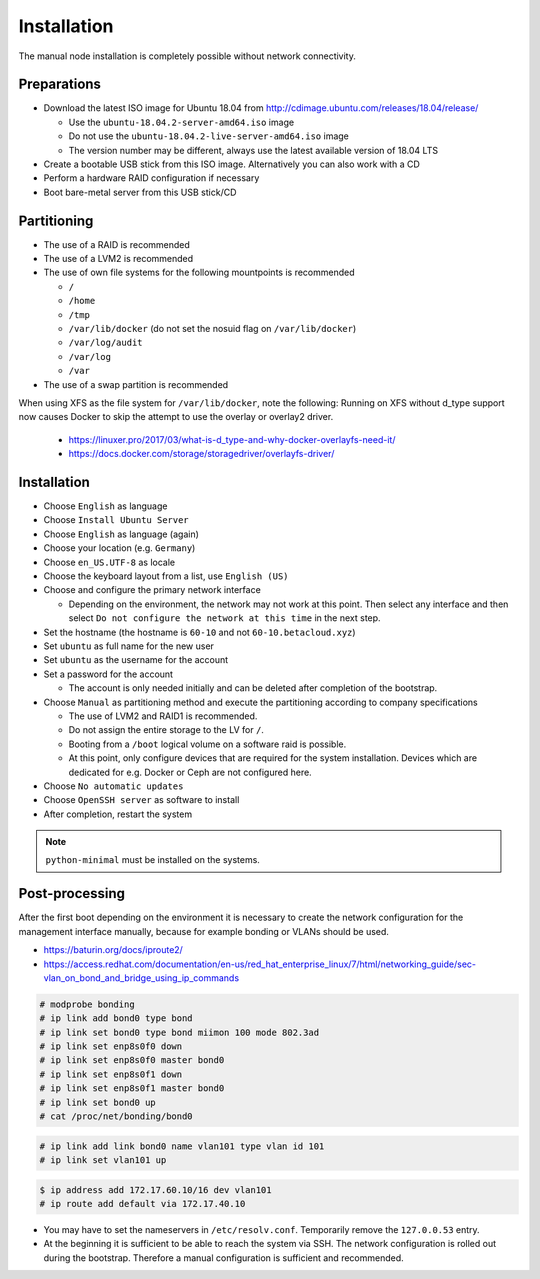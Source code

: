 ============
Installation
============

The manual node installation is completely possible without network connectivity.

Preparations
------------

* Download the latest ISO image for Ubuntu 18.04 from http://cdimage.ubuntu.com/releases/18.04/release/

  * Use the ``ubuntu-18.04.2-server-amd64.iso`` image
  * Do not use the ``ubuntu-18.04.2-live-server-amd64.iso`` image
  * The version number may be different, always use the latest available version of 18.04 LTS

* Create a bootable USB stick from this ISO image. Alternatively you can also work with a CD
* Perform a hardware RAID configuration if necessary
* Boot bare-metal server from this USB stick/CD

Partitioning
------------

* The use of a RAID is recommended
* The use of a LVM2 is recommended
* The use of own file systems for the following mountpoints is recommended

  * ``/``
  * ``/home``
  * ``/tmp``
  * ``/var/lib/docker`` (do not set the nosuid flag on ``/var/lib/docker``)
  * ``/var/log/audit``
  * ``/var/log``
  * ``/var``

* The use of a swap partition is recommended

When using XFS as the file system for ``/var/lib/docker``, note the following: Running on XFS without d_type support now causes Docker to skip the attempt to use the overlay or overlay2 driver.

  * https://linuxer.pro/2017/03/what-is-d_type-and-why-docker-overlayfs-need-it/
  * https://docs.docker.com/storage/storagedriver/overlayfs-driver/

Installation
------------

* Choose ``English`` as language
* Choose ``Install Ubuntu Server``
* Choose ``English`` as language (again)
* Choose your location (e.g. ``Germany``)
* Choose ``en_US.UTF-8`` as locale
* Choose the keyboard layout from a list, use ``English (US)``
* Choose and configure the primary network interface

  * Depending on the environment, the network may not work at this point.
    Then select any interface and then select ``Do not configure the network at this time``
    in the next step.

* Set the hostname (the hostname is ``60-10`` and not ``60-10.betacloud.xyz``)
* Set ``ubuntu`` as full name for the new user
* Set ``ubuntu`` as the username for the account
* Set a password for the account

  * The account is only needed initially and can be deleted
    after completion of the bootstrap.

* Choose ``Manual`` as partitioning method and execute the partitioning according to
  company specifications

  * The use of LVM2 and RAID1 is recommended.
  * Do not assign the entire storage to the LV for ``/``.
  * Booting from a ``/boot`` logical volume on a software raid is possible.
  * At this point, only configure devices that are required for the system
    installation. Devices which are dedicated for e.g. Docker or Ceph are
    not configured here.

* Choose ``No automatic updates``
* Choose ``OpenSSH server`` as software to install
* After completion, restart the system

.. note::

   ``python-minimal`` must be installed on the systems.

Post-processing
---------------

After the first boot depending on the environment it is necessary to create the network
configuration for the management interface manually, because for example bonding or VLANs
should be used.

* https://baturin.org/docs/iproute2/
* https://access.redhat.com/documentation/en-us/red_hat_enterprise_linux/7/html/networking_guide/sec-vlan_on_bond_and_bridge_using_ip_commands

.. code-block:: console

   # modprobe bonding
   # ip link add bond0 type bond
   # ip link set bond0 type bond miimon 100 mode 802.3ad
   # ip link set enp8s0f0 down
   # ip link set enp8s0f0 master bond0
   # ip link set enp8s0f1 down
   # ip link set enp8s0f1 master bond0
   # ip link set bond0 up
   # cat /proc/net/bonding/bond0

.. code-block:: console

   # ip link add link bond0 name vlan101 type vlan id 101
   # ip link set vlan101 up

.. code-block:: console

   $ ip address add 172.17.60.10/16 dev vlan101
   # ip route add default via 172.17.40.10

* You may have to set the nameservers in ``/etc/resolv.conf``. Temporarily remove the ``127.0.0.53`` entry.

* At the beginning it is sufficient to be able to reach the system via SSH. The network configuration is
  rolled out during the bootstrap. Therefore a manual configuration is sufficient and recommended.

